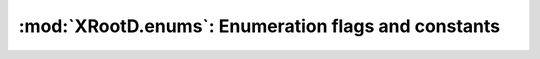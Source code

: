 ====================================================
:mod:`XRootD.enums`: Enumeration flags and constants
====================================================

.. module:: XRootD.enums

.. attribute:: OpenFlags

  | :mod:`OpenFlags.NONE`:     Nothing
  | :mod:`OpenFlags.DELETE`:   Open a new file, deleting any existing file
  | :mod:`OpenFlags.FORCE`:    Ignore file usage rules
  | :mod:`OpenFlags.NEW`:      Open the file only if it does not already exist
  | :mod:`OpenFlags.READ`:     Open only for reading
  | :mod:`OpenFlags.UPDATE`:   Open for reading and writing
  | :mod:`OpenFlags.REFRESH`:  Refresh the cached information on file location. 
                               Voids `NoWait`.
  | :mod:`OpenFlags.MAKEPATH`: Create directory path if it doesn't already exist
  | :mod:`OpenFlags.APPEND`:   Open only for appending
  | :mod:`OpenFlags.REPLICA`:  The file is being opened for replica creation
  | :mod:`OpenFlags.POSC`:     Enable `Persist On Successful Close` processing
  | :mod:`OpenFlags.NOWAIT`:   Open the file only if it does not cause a wait. 
                               For :func:`XRootD.client.Client.locate` : provide 
                               a location as soon as one becomes known. This 
                               means that not all locations are necessarily 
                               returned. If the file does not exist a wait is 
                               still imposed.
  | :mod:`OpenFlags.SEQIO`:    File will be read or written sequentially

.. attribute:: MkDirFlags

  | :mod:`MkDirFlags.NONE`:     Nothing special
  | :mod:`MkDirFlags.MAKEPATH`: Create the entire directory tree if it doesn't 
                                exist

.. attribute:: DirListFlags

  | :mod:`DirListFlags.NONE`:   Nothing special
  | :mod:`DirListFlags.STAT`:   Stat each entry
  | :mod:`DirListFlags.LOCATE`: Locate all servers hosting the directory and 
                                send the dirlist request to all of them

.. attribute:: PrepareFlags

  | :mod:`PrepareFlags.STAGE`:     Stage the file to disk if it is not online
  | :mod:`PrepareFlags.WRITEMODE`: The file will be accessed for modification
  | :mod:`PrepareFlags.COLOCATE`:  Co-locate staged files, if possible
  | :mod:`PrepareFlags.FRESH`:     Refresh file access time even if the location
                                   is known

.. attribute:: AccessMode

  | :mod:`AccessMode.NONE`: Default, no flags
  | :mod:`AccessMode.UR`:   Owner readable
  | :mod:`AccessMode.UW`:   Owner writable
  | :mod:`AccessMode.UX`:   Owner executable/browsable
  | :mod:`AccessMode.GR`:   Group readable
  | :mod:`AccessMode.GW`:   Group writable
  | :mod:`AccessMode.GX`:   Group executable/browsable
  | :mod:`AccessMode.OR`:   World readable
  | :mod:`AccessMode.OW`:   World writable
  | :mod:`AccessMode.OX`:   World executable/browsable

.. attribute:: QueryCode

  | :mod:`QueryCode.STATS`:          Query server stats
  | :mod:`QueryCode.PREPARE`:        Query prepare status
  | :mod:`QueryCode.CHECKSUM`:       Query file checksum
  | :mod:`QueryCode.XATTR`:          Query file extended attributes
  | :mod:`QueryCode.SPACE`:          Query logical space stats
  | :mod:`QueryCode.CHECKSUMCANCEL`: Query file checksum cancellation
  | :mod:`QueryCode.CONFIG`:         Query server configuration
  | :mod:`QueryCode.VISA`:           Query file visa attributes
  | :mod:`QueryCode.OPAQUE`:         Implementation dependent
  | :mod:`QueryCode.OPAQUEFILE`:     Implementation dependent
  
  